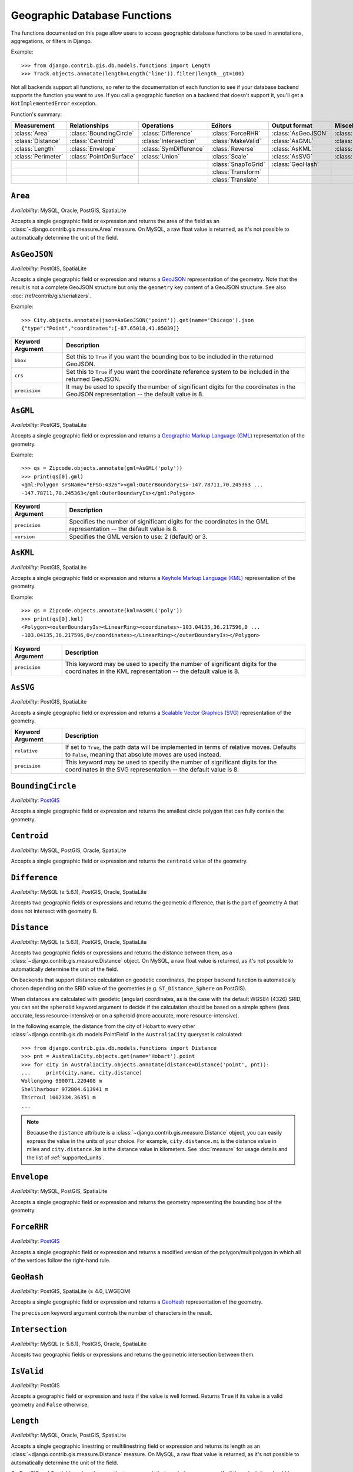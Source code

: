 =============================
Geographic Database Functions
=============================

.. module:: django.contrib.gis.db.models.functions
    :synopsis: Geographic Database Functions

.. versionadded:: 1.9

The functions documented on this page allow users to access geographic database
functions to be used in annotations, aggregations, or filters in Django.

Example::

    >>> from django.contrib.gis.db.models.functions import Length
    >>> Track.objects.annotate(length=Length('line')).filter(length__gt=100)

Not all backends support all functions, so refer to the documentation of each
function to see if your database backend supports the function you want to use.
If you call a geographic function on a backend that doesn't support it, you'll
get a ``NotImplementedError`` exception.

Function's summary:

==================  =======================   ======================  ===================  ==================  =====================
Measurement         Relationships             Operations              Editors              Output format       Miscellaneous
==================  =======================   ======================  ===================  ==================  =====================
:class:`Area`       :class:`BoundingCircle`   :class:`Difference`     :class:`ForceRHR`    :class:`AsGeoJSON`  :class:`IsValid`
:class:`Distance`   :class:`Centroid`         :class:`Intersection`   :class:`MakeValid`   :class:`AsGML`      :class:`MemSize`
:class:`Length`     :class:`Envelope`         :class:`SymDifference`  :class:`Reverse`     :class:`AsKML`      :class:`NumGeometries`
:class:`Perimeter`  :class:`PointOnSurface`   :class:`Union`          :class:`Scale`       :class:`AsSVG`      :class:`NumPoints`
..                                                                    :class:`SnapToGrid`  :class:`GeoHash`
..                                                                    :class:`Transform`
..                                                                    :class:`Translate`
==================  =======================   ======================  ===================  ==================  =====================

``Area``
========

.. class:: Area(expression, **extra)

*Availability*: MySQL, Oracle, PostGIS, SpatiaLite

Accepts a single geographic field or expression and returns the area of the
field as an :class:`~django.contrib.gis.measure.Area` measure. On MySQL, a raw
float value is returned, as it's not possible to automatically determine the
unit of the field.

``AsGeoJSON``
=============

.. class:: AsGeoJSON(expression, bbox=False, crs=False, precision=8, **extra)

*Availability*: PostGIS, SpatiaLite

Accepts a single geographic field or expression and returns a `GeoJSON
<http://geojson.org/>`_ representation of the geometry. Note that the result is
not a complete GeoJSON structure but only the ``geometry`` key content of a
GeoJSON structure. See also :doc:`/ref/contrib/gis/serializers`.

Example::

    >>> City.objects.annotate(json=AsGeoJSON('point')).get(name='Chicago').json
    {"type":"Point","coordinates":[-87.65018,41.85039]}

=====================  =====================================================
Keyword Argument       Description
=====================  =====================================================
``bbox``               Set this to ``True`` if you want the bounding box
                       to be included in the returned GeoJSON.

``crs``                Set this to ``True`` if you want the coordinate
                       reference system to be included in the returned
                       GeoJSON.

``precision``          It may be used to specify the number of significant
                       digits for the coordinates in the GeoJSON
                       representation -- the default value is 8.
=====================  =====================================================

``AsGML``
=========

.. class:: AsGML(expression, version=2, precision=8, **extra)

*Availability*: PostGIS, SpatiaLite

Accepts a single geographic field or expression and returns a `Geographic Markup
Language (GML)`__ representation of the geometry.

Example::

    >>> qs = Zipcode.objects.annotate(gml=AsGML('poly'))
    >>> print(qs[0].gml)
    <gml:Polygon srsName="EPSG:4326"><gml:OuterBoundaryIs>-147.78711,70.245363 ...
    -147.78711,70.245363</gml:OuterBoundaryIs></gml:Polygon>

=====================  =====================================================
Keyword Argument       Description
=====================  =====================================================
``precision``          Specifies the number of significant digits for the
                       coordinates in the GML representation -- the default
                       value is 8.

``version``            Specifies the GML version to use: 2 (default) or 3.
=====================  =====================================================

__ https://en.wikipedia.org/wiki/Geography_Markup_Language

``AsKML``
=========

.. class:: AsKML(expression, precision=8, **extra)

*Availability*: PostGIS, SpatiaLite

Accepts a single geographic field or expression and returns a `Keyhole Markup
Language (KML)`__ representation of the geometry.

Example::

    >>> qs = Zipcode.objects.annotate(kml=AsKML('poly'))
    >>> print(qs[0].kml)
    <Polygon><outerBoundaryIs><LinearRing><coordinates>-103.04135,36.217596,0 ...
    -103.04135,36.217596,0</coordinates></LinearRing></outerBoundaryIs></Polygon>

=====================  =====================================================
Keyword Argument       Description
=====================  =====================================================
``precision``          This keyword may be used to specify the number of
                       significant digits for the coordinates in the KML
                       representation -- the default value is 8.
=====================  =====================================================

__ https://developers.google.com/kml/documentation/

``AsSVG``
=========

.. class:: AsSVG(expression, relative=False, precision=8, **extra)

*Availability*: PostGIS, SpatiaLite

Accepts a single geographic field or expression and returns a `Scalable Vector
Graphics (SVG)`__ representation of the geometry.

=====================  =====================================================
Keyword Argument       Description
=====================  =====================================================
``relative``           If set to ``True``, the path data will be implemented
                       in terms of relative moves. Defaults to ``False``,
                       meaning that absolute moves are used instead.

``precision``          This keyword may be used to specify the number of
                       significant digits for the coordinates in the SVG
                       representation -- the default value is 8.
=====================  =====================================================

__ http://www.w3.org/Graphics/SVG/

``BoundingCircle``
==================

.. class:: BoundingCircle(expression, num_seg=48, **extra)

*Availability*: `PostGIS <http://postgis.net/docs/ST_MinimumBoundingCircle.html>`__

Accepts a single geographic field or expression and returns the smallest circle
polygon that can fully contain the geometry.

``Centroid``
============

.. class:: Centroid(expression, **extra)

*Availability*: MySQL, PostGIS, Oracle, SpatiaLite

Accepts a single geographic field or expression and returns the ``centroid``
value of the geometry.

``Difference``
==============

.. class:: Difference(expr1, expr2, **extra)

*Availability*: MySQL (≥ 5.6.1), PostGIS, Oracle, SpatiaLite

Accepts two geographic fields or expressions and returns the geometric
difference, that is the part of geometry A that does not intersect with
geometry B.

.. versionchanged:: 1.10

    MySQL support was added.

``Distance``
============

.. class:: Distance(expr1, expr2, spheroid=None, **extra)

*Availability*: MySQL (≥ 5.6.1), PostGIS, Oracle, SpatiaLite

Accepts two geographic fields or expressions and returns the distance between
them, as a :class:`~django.contrib.gis.measure.Distance` object. On MySQL, a raw
float value is returned, as it's not possible to automatically determine the
unit of the field.

On backends that support distance calculation on geodetic coordinates, the
proper backend function is automatically chosen depending on the SRID value of
the geometries (e.g. ``ST_Distance_Sphere`` on PostGIS).

When distances are calculated with geodetic (angular) coordinates, as is the
case with the default WGS84 (4326) SRID, you can set the ``spheroid`` keyword
argument to decide if the calculation should be based on a simple sphere (less
accurate, less resource-intensive) or on a spheroid (more accurate, more
resource-intensive).

In the following example, the distance from the city of Hobart to every other
:class:`~django.contrib.gis.db.models.PointField` in the ``AustraliaCity``
queryset is calculated::

    >>> from django.contrib.gis.db.models.functions import Distance
    >>> pnt = AustraliaCity.objects.get(name='Hobart').point
    >>> for city in AustraliaCity.objects.annotate(distance=Distance('point', pnt)):
    ...     print(city.name, city.distance)
    Wollongong 990071.220408 m
    Shellharbour 972804.613941 m
    Thirroul 1002334.36351 m
    ...

.. note::

    Because the ``distance`` attribute is a
    :class:`~django.contrib.gis.measure.Distance` object, you can easily express
    the value in the units of your choice. For example, ``city.distance.mi`` is
    the distance value in miles and ``city.distance.km`` is the distance value
    in kilometers. See :doc:`measure` for usage details and the list of
    :ref:`supported_units`.

``Envelope``
============

.. class:: Envelope(expression, **extra)

*Availability*: MySQL, PostGIS, SpatiaLite

Accepts a single geographic field or expression and returns the geometry
representing the bounding box of the geometry.

``ForceRHR``
============

.. class:: ForceRHR(expression, **extra)

*Availability*: `PostGIS <http://postgis.net/docs/ST_ForceRHR.html>`__

Accepts a single geographic field or expression and returns a modified version
of the polygon/multipolygon in which all of the vertices follow the
right-hand rule.

``GeoHash``
===========

.. class:: GeoHash(expression, precision=None, **extra)

*Availability*: PostGIS, SpatiaLite (≥ 4.0, LWGEOM)

Accepts a single geographic field or expression and returns a `GeoHash`__
representation of the geometry.

The ``precision`` keyword argument controls the number of characters in the
result.

.. versionchanged:: 1.10

    SpatiaLite support was added.

__ https://en.wikipedia.org/wiki/Geohash

``Intersection``
================

.. class:: Intersection(expr1, expr2, **extra)

*Availability*: MySQL (≥ 5.6.1), PostGIS, Oracle, SpatiaLite

Accepts two geographic fields or expressions and returns the geometric
intersection between them.

.. versionchanged:: 1.10

    MySQL support was added.

``IsValid``
===========

.. class:: IsValid(expr)

.. versionadded:: 1.10

*Availability*: PostGIS

Accepts a geographic field or expression and tests if the value is well formed.
Returns ``True`` if its value is a valid geometry and ``False`` otherwise.

``Length``
==========

.. class:: Length(expression, spheroid=True, **extra)

*Availability*: MySQL, Oracle, PostGIS, SpatiaLite

Accepts a single geographic linestring or multilinestring field or expression
and returns its length as an :class:`~django.contrib.gis.measure.Distance`
measure. On MySQL, a raw float value is returned, as it's not possible to
automatically determine the unit of the field.

On PostGIS and SpatiaLite, when the coordinates are geodetic (angular), you can
specify if the calculation should be based on a simple sphere (less
accurate, less resource-intensive) or on a spheroid (more accurate, more
resource-intensive) with the ``spheroid`` keyword argument.

``MakeValid``
=============

.. class:: MakeValid(expr)

.. versionadded:: 1.10

*Availability*: PostGIS

Accepts a geographic field or expression and attempts to convert the value into
a valid geometry without losing any of the input vertices. Geometries that are
already valid are returned without changes. Simple polygons might become a
multipolygon and the result might be of lower dimension than the input.

``MemSize``
===========

.. class:: MemSize(expression, **extra)

*Availability*: PostGIS

Accepts a single geographic field or expression and returns the memory size
(number of bytes) that the geometry field takes.

``NumGeometries``
=================

.. class:: NumGeometries(expression, **extra)

*Availability*: MySQL, PostGIS, Oracle, SpatiaLite

Accepts a single geographic field or expression and returns the number of
geometries if the geometry field is a collection (e.g., a ``GEOMETRYCOLLECTION``
or ``MULTI*`` field); otherwise returns ``None``.

``NumPoints``
=============

.. class:: NumPoints(expression, **extra)

*Availability*: MySQL, PostGIS, Oracle, SpatiaLite

Accepts a single geographic field or expression and returns the number of points
in the first linestring in the geometry field; otherwise returns ``None``.

``Perimeter``
=============

.. class:: Perimeter(expression, **extra)

*Availability*: PostGIS, Oracle, SpatiaLite (≥ 4.0)

Accepts a single geographic field or expression and returns the perimeter of the
geometry field as a :class:`~django.contrib.gis.measure.Distance` object.

``PointOnSurface``
==================

.. class:: PointOnSurface(expression, **extra)

*Availability*: PostGIS, Oracle, SpatiaLite

Accepts a single geographic field or expression and returns a ``Point`` geometry
guaranteed to lie on the surface of the field; otherwise returns ``None``.

``Reverse``
===========

.. class:: Reverse(expression, **extra)

*Availability*: PostGIS, Oracle, SpatiaLite (≥ 4.0)

Accepts a single geographic field or expression and returns a geometry with
reversed coordinates.

``Scale``
=========

.. class:: Scale(expression, x, y, z=0.0, **extra)

*Availability*: PostGIS, SpatiaLite

Accepts a single geographic field or expression and returns a geometry with
scaled coordinates by multiplying them with the ``x``, ``y``, and optionally
``z`` parameters.

``SnapToGrid``
==============

.. class:: SnapToGrid(expression, *args, **extra)

*Availability*: PostGIS, SpatiaLite (≥ 3.1)

Accepts a single geographic field or expression and returns a geometry with all
points snapped to the given grid.  How the geometry is snapped to the grid
depends on how many numeric (either float, integer, or long) arguments are
given.

===================  =====================================================
Number of Arguments  Description
===================  =====================================================
1                    A single size to snap both the X and Y grids to.
2                    X and Y sizes to snap the grid to.
4                    X, Y sizes and the corresponding X, Y origins.
===================  =====================================================

``SymDifference``
=================

.. class:: SymDifference(expr1, expr2, **extra)

*Availability*: MySQL (≥ 5.6.1), PostGIS, Oracle, SpatiaLite

Accepts two geographic fields or expressions and returns the geometric
symmetric difference (union without the intersection) between the given
parameters.

.. versionchanged:: 1.10

    MySQL support was added.

``Transform``
=============

.. class:: Transform(expression, srid, **extra)

*Availability*: PostGIS, Oracle, SpatiaLite

Accepts a geographic field or expression and a SRID integer code, and returns
the transformed geometry to the spatial reference system specified by the
``srid`` parameter.

.. note::

    What spatial reference system an integer SRID corresponds to may depend on
    the spatial database used.  In other words, the SRID numbers used for Oracle
    are not necessarily the same as those used by PostGIS.

``Translate``
=============

.. class:: Translate(expression, x, y, z=0.0, **extra)

*Availability*: PostGIS, SpatiaLite

Accepts a single geographic field or expression and returns a geometry with
its coordinates offset by the ``x``, ``y``, and optionally ``z`` numeric
parameters.

``Union``
=========

.. class:: Union(expr1, expr2, **extra)

*Availability*: MySQL (≥ 5.6.1), PostGIS, Oracle, SpatiaLite

Accepts two geographic fields or expressions and returns the union of both
geometries.
